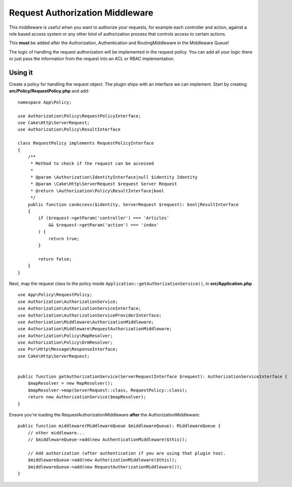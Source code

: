 Request Authorization Middleware
################################

This middleware is useful when you want to authorize your requests, for example
each controller and action, against a role based access system or any other kind
of authorization process that controls access to certain actions.

This **must** be added after the Authorization, Authentication and
RoutingMiddleware in the Middleware Queue!

The logic of handling the request authorization will be implemented in the
request policy. You can add all your logic there or just pass the information
from the request into an ACL or RBAC implementation.

Using it
========

Create a policy for handling the request object. The plugin ships with an
interface we can implement. Start by creating **src/Policy/RequestPolicy.php**
and add::

    namespace App\Policy;

    use Authorization\Policy\RequestPolicyInterface;
    use Cake\Http\ServerRequest;
    use Authorization\Policy\ResultInterface

    class RequestPolicy implements RequestPolicyInterface
    {
        /**
         * Method to check if the request can be accessed
         *
         * @param \Authorization\IdentityInterface|null $identity Identity
         * @param \Cake\Http\ServerRequest $request Server Request
         * @return \Authorization\Policy\ResultInterface|bool
         */
        public function canAccess($identity, ServerRequest $request): bool|ResultInterface
        {
            if ($request->getParam('controller') === 'Articles'
                && $request->getParam('action') === 'index'
            ) {
                return true;
            }

            return false;
        }
    }

Next, map the request class to the policy inside
``Application::getAuthorizationService()``, in **src/Application.php** ::

    use App\Policy\RequestPolicy;
    use Authorization\AuthorizationService;
    use Authorization\AuthorizationServiceInterface;
    use Authorization\AuthorizationServiceProviderInterface;
    use Authorization\Middleware\AuthorizationMiddleware;
    use Authorization\Middleware\RequestAuthorizationMiddleware;
    use Authorization\Policy\MapResolver;
    use Authorization\Policy\OrmResolver;
    use Psr\Http\Message\ResponseInterface;
    use Cake\Http\ServerRequest;


    public function getAuthorizationService(ServerRequestInterface $request): AuthorizationServiceInterface {
        $mapResolver = new MapResolver();
        $mapResolver->map(ServerRequest::class, RequestPolicy::class);
        return new AuthorizationService($mapResolver);
    }

Ensure you're loading the RequestAuthorizationMiddleware **after** the
AuthorizationMiddleware::

    public function middleware(MiddlewareQueue $middlewareQueue): MiddlewareQueue {
        // other middleware...
        // $middlewareQueue->add(new AuthenticationMiddleware($this));

        // Add authorization (after authentication if you are using that plugin too).
        $middlewareQueue->add(new AuthorizationMiddleware($this));
        $middlewareQueue->add(new RequestAuthorizationMiddleware());
    }
